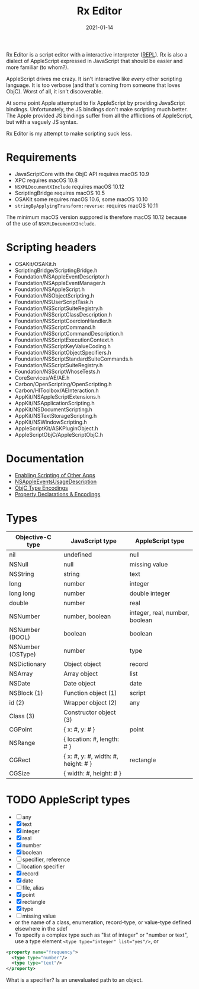 #+TITLE: Rx Editor
#+DATE: 2021-01-14
#+STARTUP: showall

Rx Editor is a script editor with a interactive interpreter ([[https://wiki.c2.com/?ReadEvalPrintLoop][REPL]]). Rx
is also a dialect of AppleScript expressed in JavaScript that should
be easier and more familiar (to whom?).

AppleScript drives me crazy. It isn't interactive like /every/ other
scripting language. It is too verbose (and that's coming from someone
that loves ObjC). Worst of all, it isn't discoverable.

At some point Apple attempted to fix AppleScript by providing
JavaScript bindings. Unfortunately, the JS bindings don't make
scripting much better. The Apple provided JS bindings suffer from all
the afflictions of AppleScript, but with a vaguely JS syntax.

Rx Editor is my attempt to make scripting suck less.

* Requirements

- JavaScriptCore with the ObjC API requires macOS 10.9
- XPC requires macOS 10.8
- =NSXMLDocumentXInclude= requires macOS 10.12
- ScriptingBridge requires macOS 10.5
- OSAKit some requires macOS 10.6, some macOS 10.10
- =stringByApplyingTransform:reverse:= requires macOS 10.11

The minimum macOS version suppored is therefore macOS 10.12 because of
the use of =NSXMLDocumentXInclude=.

* Scripting headers

- OSAKit/OSAKit.h
- ScriptingBridge/ScriptingBridge.h
- Foundation/NSAppleEventDescriptor.h
- Foundation/NSAppleEventManager.h
- Foundation/NSAppleScript.h
- Foundation/NSObjectScripting.h
- Foundation/NSUserScriptTask.h
- Foundation/NSScriptSuiteRegistry.h
- Foundation/NSScriptClassDescription.h
- Foundation/NSScriptCoercionHandler.h
- Foundation/NSScriptCommand.h
- Foundation/NSScriptCommandDescription.h
- Foundation/NSScriptExecutionContext.h
- Foundation/NSScriptKeyValueCoding.h
- Foundation/NSScriptObjectSpecifiers.h
- Foundation/NSScriptStandardSuiteCommands.h
- Foundation/NSScriptSuiteRegistry.h
- Foundation/NSScriptWhoseTests.h
- CoreServices/AE/AE.h
- Carbon/OpenScripting/OpenScripting.h
- Carbon/HIToolbox/AEInteraction.h
- AppKit/NSAppleScriptExtensions.h
- AppKit/NSApplicationScripting.h
- AppKit/NSDocumentScripting.h
- AppKit/NSTextStorageScripting.h
- AppKit/NSWindowScripting.h
- AppleScriptKit/ASKPluginObject.h
- AppleScriptObjC/AppleScriptObjC.h

* Documentation

- [[https://developer.apple.com/library/archive/documentation/Miscellaneous/Reference/EntitlementKeyReference/Chapters/EnablingAppSandbox.html#//apple_ref/doc/uid/TP40011195-CH4-SW25][Enabling Scripting of Other Apps]]
- [[https://developer.apple.com/documentation/bundleresources/information_property_list/nsappleeventsusagedescription?language=objc][NSAppleEventsUsageDescription]]
- [[https://developer.apple.com/library/archive/documentation/Cocoa/Conceptual/ObjCRuntimeGuide/Articles/ocrtTypeEncodings.html][ObjC Type Encodings]]
- [[https://developer.apple.com/library/archive/documentation/Cocoa/Conceptual/ObjCRuntimeGuide/Articles/ocrtPropertyIntrospection.html#//apple_ref/doc/uid/TP40008048-CH101-SW1][Property Declarations & Encodings]]

* Types

| Objective-C type  | JavaScript type                     | AppleScript type               |
|-------------------+-------------------------------------+--------------------------------|
| nil               | undefined                           | null                           |
| NSNull            | null                                | missing value                  |
| NSString          | string                              | text                           |
| long              | number                              | integer                        |
| long long         | number                              | double integer                 |
| double            | number                              | real                           |
| NSNumber          | number, boolean                     | integer, real, number, boolean |
| NSNumber (BOOL)   | boolean                             | boolean                        |
| NSNumber (OSType) | number                              | type                           |
| NSDictionary      | Object object                       | record                         |
| NSArray           | Array object                        | list                           |
| NSDate            | Date object                         | date                           |
| NSBlock (1)       | Function object (1)                 | script                         |
| id (2)            | Wrapper object (2)                  | any                            |
| Class (3)         | Constructor object (3)              |                                |
|-------------------+-------------------------------------+--------------------------------|
| CGPoint           | { x: #, y: # }                      | point                          |
| NSRange           | { location: #, length: # }          |                                |
| CGRect            | { x: #, y: #, width: #, height: # } | rectangle                      |
| CGSize            | { width: #, height: # }             |                                |


* TODO AppleScript types

- [ ] any
- [X] text
- [X] integer
- [X] real
- [X] number
- [X] boolean
- [ ] specifier, reference
- [ ] location specifier
- [X] record
- [X] date
- [ ] file, alias
- [X] point
- [X] rectangle
- [X] type
- [ ] missing value
- or the name of a class, enumeration, record-type, or value-type
  defined elsewhere in the sdef
- To specify a complex type such as "list of integer" or "number or
  text", use a type element ~<type type="integer" list="yes"/>~, or

#+begin_src xml
  <property name="frequency">
    <type type="number"/>
    <type type="text"/>
  </property>
#+end_src

What is a specifier? Is an unevaluated path to an object.
